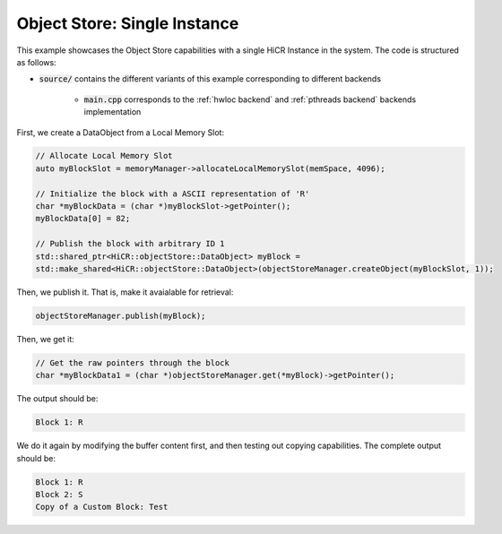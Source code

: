 .. _ossingle:

Object Store: Single Instance
=============================

This example showcases the Object Store capabilities with a single HiCR Instance in the system. The code is structured as follows:

* :code:`source/` contains the different variants of this example corresponding to different backends

    * :code:`main.cpp` corresponds to the :ref:`hwloc backend` and :ref:`pthreads backend` backends implementation
   
First, we create a DataObject from a Local Memory Slot:

.. code-block:: C++

  // Allocate Local Memory Slot
  auto myBlockSlot = memoryManager->allocateLocalMemorySlot(memSpace, 4096);
  
  // Initialize the block with a ASCII representation of 'R'
  char *myBlockData = (char *)myBlockSlot->getPointer();
  myBlockData[0] = 82;

  // Publish the block with arbitrary ID 1
  std::shared_ptr<HiCR::objectStore::DataObject> myBlock = 
  std::make_shared<HiCR::objectStore::DataObject>(objectStoreManager.createObject(myBlockSlot, 1));


Then, we publish it. That is, make it avaialable for retrieval: 

.. code-block:: C++

  objectStoreManager.publish(myBlock);

Then, we get it: 

.. code-block:: C++

  // Get the raw pointers through the block
  char *myBlockData1 = (char *)objectStoreManager.get(*myBlock)->getPointer();

The output should be:

.. code-block:: bash

  Block 1: R

We do it again by modifying the buffer content first, and then testing out copying capabilities. The complete output should be:

.. code-block:: bash

  Block 1: R
  Block 2: S
  Copy of a Custom Block: Test
